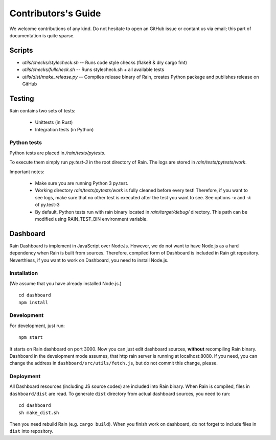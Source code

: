 
Contributors's Guide
********************

We welcome contributions of any kind. Do not hesitate to open an GitHub issue or
contant us via email; this part of documentation is quite sparse.


Scripts
=======

* `utils/checks/stylecheck.sh` -- Runs code style checks (flake8 & dry cargo fmt)
* `utils/checks/fullcheck.sh` -- Runs stylecheck.sh + all available tests
* `utils/dist/make_release.py` -- Compiles release binary of Rain, creates Python package and
  publishes release on GitHub


Testing
=======

Rain contains two sets of tests:

  * Unittests (in Rust)
  * Integration tests (in Python)


Python tests
------------

Python tests are placed in `/rain/tests/pytests`.

To execute them simply run `py.test-3` in the root directory of Rain. The logs
are stored in `rain/tests/pytests/work`.

Important notes:

    * Make sure you are running Python 3 py.test.
    * Working directory `rain/tests/pytests/work` is fully cleaned before every
      test! Therefore, if you want to see logs, make sure that no other test is
      executed after the test you want to see. See options `-x` and `-k` of
      py.test-3
    * By default, Python tests run with rain binary located in
      `rain/target/debug/` directory. This path can be modified using
      RAIN_TEST_BIN environment variable.


Dashboard
=========

Rain Dashboard is implement in JavaScript over NodeJs. However, we do not want
to have Node.js as a hard dependency when Rain is built from sources. Therefore,
compiled form of Dashboard is included in Rain git repository. Neverthless, if
you want to work on Dashboard, you need to install Node.js.

Installation
------------

(We assume that you have already installed Node.js.)

::

  cd dashboard
  npm install


Development
-----------

For development, just run::

  npm start

It starts on Rain dashboard on port 3000. Now you can just edit dashboard
sources, **without** recompiling Rain binary. Dashboard in the development mode
assumes, that http rain server is running at localhost:8080. If you need, you
can change the address in ``dashboard/src/utils/fetch.js``, but do not commit
this change, please.


Deployment
----------

All Dashboard resources (including JS source codes) are included into Rain
binary. When Rain is compiled, files in ``dashboard/dist`` are read. To generate
``dist`` directory from actual dashboard sources, you need to run::

  cd dashboard
  sh make_dist.sh

Then you need rebuild Rain (e.g. ``cargo build``). When you finish work on
dashboard, do not forget to include files in ``dist`` into repository.
